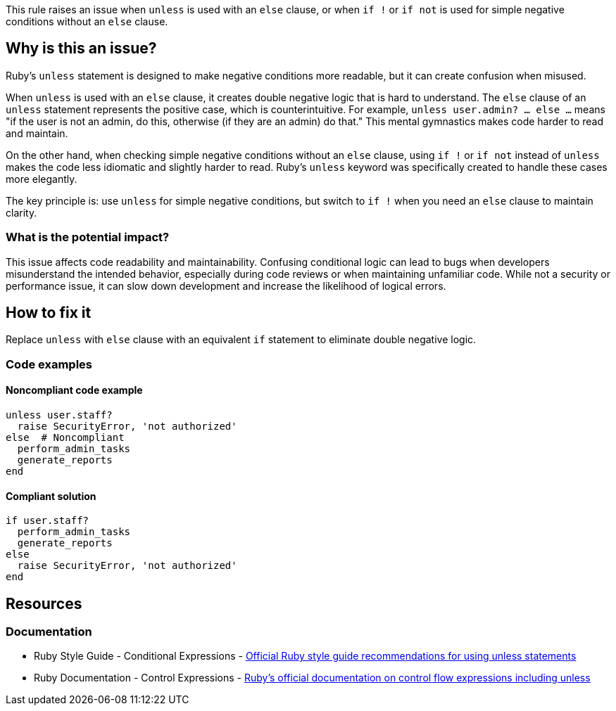 This rule raises an issue when `unless` is used with an `else` clause, or when `if !` or `if not` is used for simple negative conditions without an `else` clause.

== Why is this an issue?

Ruby's `unless` statement is designed to make negative conditions more readable, but it can create confusion when misused.

When `unless` is used with an `else` clause, it creates double negative logic that is hard to understand. The `else` clause of an `unless` statement represents the positive case, which is counterintuitive. For example, `unless user.admin? ... else ...` means "if the user is not an admin, do this, otherwise (if they are an admin) do that." This mental gymnastics makes code harder to read and maintain.

On the other hand, when checking simple negative conditions without an `else` clause, using `if !` or `if not` instead of `unless` makes the code less idiomatic and slightly harder to read. Ruby's `unless` keyword was specifically created to handle these cases more elegantly.

The key principle is: use `unless` for simple negative conditions, but switch to `if !` when you need an `else` clause to maintain clarity.

=== What is the potential impact?

This issue affects code readability and maintainability. Confusing conditional logic can lead to bugs when developers misunderstand the intended behavior, especially during code reviews or when maintaining unfamiliar code. While not a security or performance issue, it can slow down development and increase the likelihood of logical errors.

== How to fix it

Replace `unless` with `else` clause with an equivalent `if` statement to eliminate double negative logic.

=== Code examples

==== Noncompliant code example

[source,ruby,diff-id=1,diff-type=noncompliant]
----
unless user.staff?
  raise SecurityError, 'not authorized'
else  # Noncompliant
  perform_admin_tasks
  generate_reports
end
----

==== Compliant solution

[source,ruby,diff-id=1,diff-type=compliant]
----
if user.staff?
  perform_admin_tasks
  generate_reports
else
  raise SecurityError, 'not authorized'
end
----

== Resources

=== Documentation

 * Ruby Style Guide - Conditional Expressions - https://rubystyle.guide/#unless-for-negatives[Official Ruby style guide recommendations for using unless statements]

 * Ruby Documentation - Control Expressions - https://docs.ruby-lang.org/en/master/syntax/control_expressions_rdoc.html[Ruby's official documentation on control flow expressions including unless]
